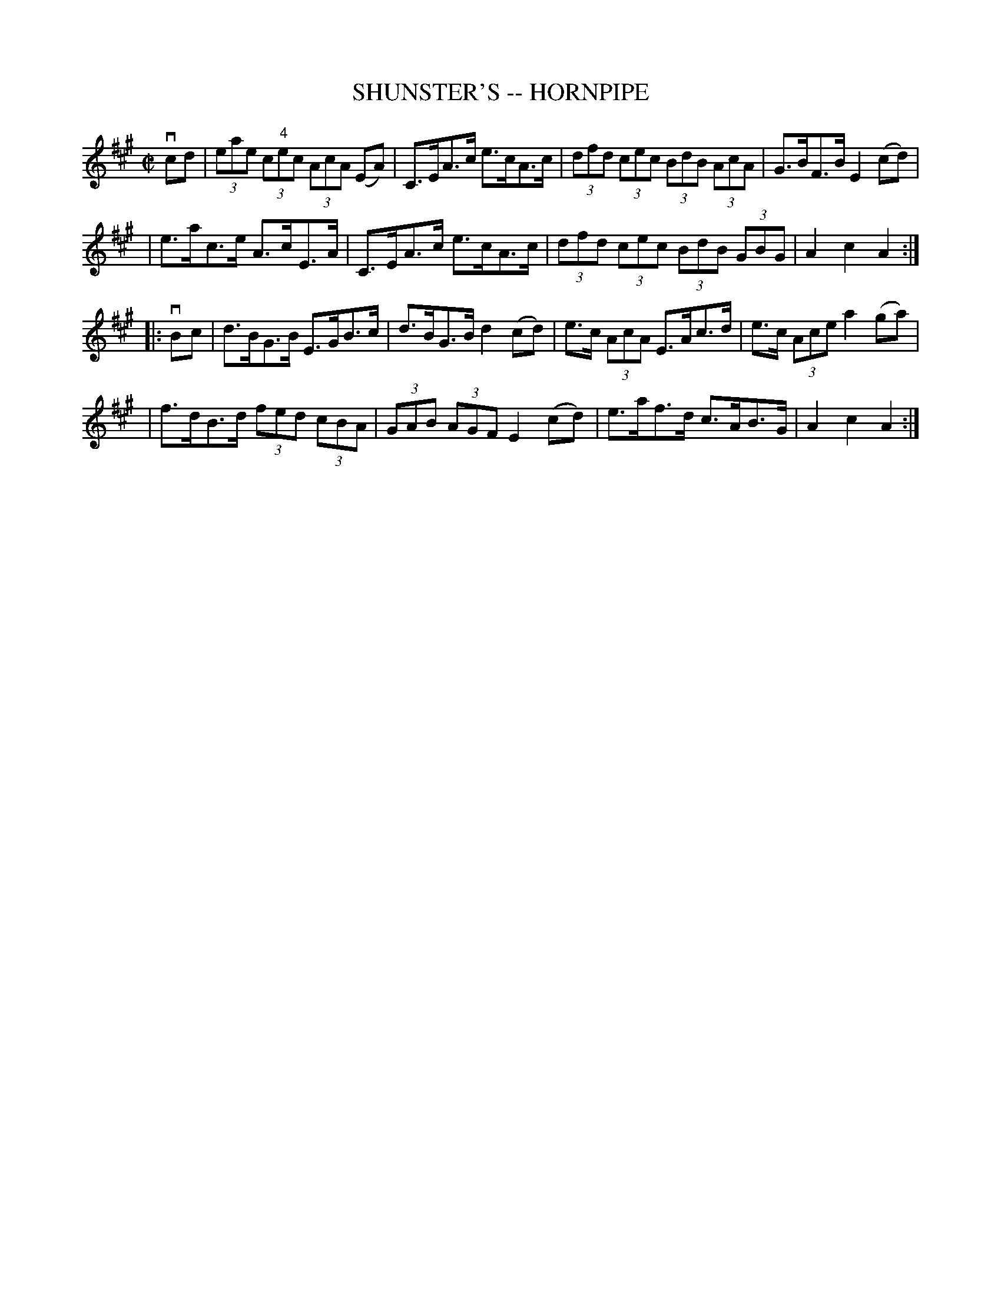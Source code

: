 X: 1
T: SHUNSTER'S -- HORNPIPE
B: Ryan's Mammoth Collection of Fiddle Tunes
R: hornpipe
M: C|
L: 1/8
Z: Contributed 20010916031845 by John Chambers jmchambers:rcn.net
K: A
vcd \
| (3eae (3c"4"ec (3AcA (EA) | C>EA>c e>cA>c \
| (3dfd (3cec (3BdB (3AcA | G>BF>B E2(cd) |
| e>ac>e A>cE>A | C>EA>c e>cA>c \
| (3dfd (3cec (3BdB (3GBG | A2 c2 A2 :|
|: vBc \
| d>BG>B E>GB>c | d>BG>B d2(cd) \
| e>c (3AcA E>Ac>d | e>c (3Ace a2(ga) |
| f>dB>d (3fed (3cBA | (3GAB (3AGF E2(cd) \
| e>af>d c>AB>G | A2 c2 A2 :|
